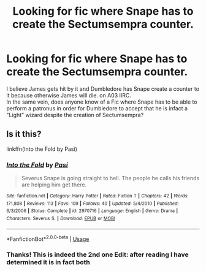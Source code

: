 #+TITLE: Looking for fic where Snape has to create the Sectumsempra counter.

* Looking for fic where Snape has to create the Sectumsempra counter.
:PROPERTIES:
:Author: FulgurTelum
:Score: 5
:DateUnix: 1594036747.0
:DateShort: 2020-Jul-06
:FlairText: What's That Fic?
:END:
I believe James gets hit by it and Dumbledore has Snape create a counter to it because otherwise James will die. on A03 IIRC.\\
In the same vein, does anyone know of a Fic where Snape has to be able to perform a patronus in order for Dumbledore to accept that he is infact a "Light" wizard despite the creation of Sectumsempra?


** Is it this?

linkffn(Into the Fold by Pasi)
:PROPERTIES:
:Author: -5772
:Score: 3
:DateUnix: 1594038126.0
:DateShort: 2020-Jul-06
:END:

*** [[https://www.fanfiction.net/s/2970716/1/][*/Into the Fold/*]] by [[https://www.fanfiction.net/u/509415/Pasi][/Pasi/]]

#+begin_quote
  Severus Snape is going straight to hell. The people he calls his friends are helping him get there.
#+end_quote

^{/Site/:} ^{fanfiction.net} ^{*|*} ^{/Category/:} ^{Harry} ^{Potter} ^{*|*} ^{/Rated/:} ^{Fiction} ^{T} ^{*|*} ^{/Chapters/:} ^{42} ^{*|*} ^{/Words/:} ^{171,808} ^{*|*} ^{/Reviews/:} ^{113} ^{*|*} ^{/Favs/:} ^{109} ^{*|*} ^{/Follows/:} ^{40} ^{*|*} ^{/Updated/:} ^{5/4/2010} ^{*|*} ^{/Published/:} ^{6/3/2006} ^{*|*} ^{/Status/:} ^{Complete} ^{*|*} ^{/id/:} ^{2970716} ^{*|*} ^{/Language/:} ^{English} ^{*|*} ^{/Genre/:} ^{Drama} ^{*|*} ^{/Characters/:} ^{Severus} ^{S.} ^{*|*} ^{/Download/:} ^{[[http://www.ff2ebook.com/old/ffn-bot/index.php?id=2970716&source=ff&filetype=epub][EPUB]]} ^{or} ^{[[http://www.ff2ebook.com/old/ffn-bot/index.php?id=2970716&source=ff&filetype=mobi][MOBI]]}

--------------

*FanfictionBot*^{2.0.0-beta} | [[https://github.com/tusing/reddit-ffn-bot/wiki/Usage][Usage]]
:PROPERTIES:
:Author: FanfictionBot
:Score: 1
:DateUnix: 1594038150.0
:DateShort: 2020-Jul-06
:END:


*** Thanks! This is indeed the 2nd one Edit: after reading I have determined it is in fact both
:PROPERTIES:
:Author: FulgurTelum
:Score: 1
:DateUnix: 1594039879.0
:DateShort: 2020-Jul-06
:END:
